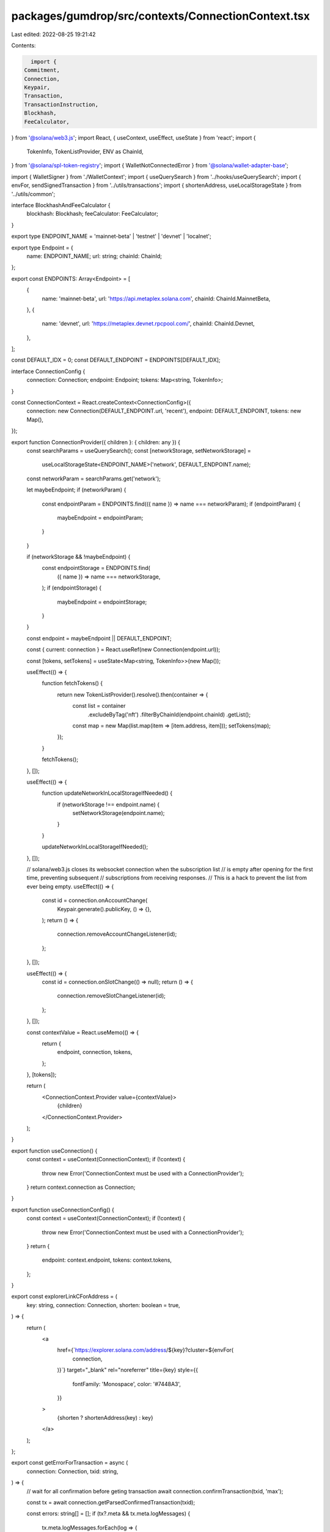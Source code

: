 packages/gumdrop/src/contexts/ConnectionContext.tsx
===================================================

Last edited: 2022-08-25 19:21:42

Contents:

.. code-block:: tsx

    import {
  Commitment,
  Connection,
  Keypair,
  Transaction,
  TransactionInstruction,
  Blockhash,
  FeeCalculator,
} from '@solana/web3.js';
import React, { useContext, useEffect, useState } from 'react';
import {
  TokenInfo,
  TokenListProvider,
  ENV as ChainId,
} from '@solana/spl-token-registry';
import { WalletNotConnectedError } from '@solana/wallet-adapter-base';

import { WalletSigner } from './WalletContext';
import { useQuerySearch } from '../hooks/useQuerySearch';
import { envFor, sendSignedTransaction } from '../utils/transactions';
import { shortenAddress, useLocalStorageState } from '../utils/common';

interface BlockhashAndFeeCalculator {
  blockhash: Blockhash;
  feeCalculator: FeeCalculator;
}

export type ENDPOINT_NAME = 'mainnet-beta' | 'testnet' | 'devnet' | 'localnet';

export type Endpoint = {
  name: ENDPOINT_NAME;
  url: string;
  chainId: ChainId;
};

export const ENDPOINTS: Array<Endpoint> = [
  {
    name: 'mainnet-beta',
    url: 'https://api.metaplex.solana.com',
    chainId: ChainId.MainnetBeta,
  },
  {
    name: 'devnet',
    url: 'https://metaplex.devnet.rpcpool.com/',
    chainId: ChainId.Devnet,
  },
];

const DEFAULT_IDX = 0;
const DEFAULT_ENDPOINT = ENDPOINTS[DEFAULT_IDX];

interface ConnectionConfig {
  connection: Connection;
  endpoint: Endpoint;
  tokens: Map<string, TokenInfo>;
}

const ConnectionContext = React.createContext<ConnectionConfig>({
  connection: new Connection(DEFAULT_ENDPOINT.url, 'recent'),
  endpoint: DEFAULT_ENDPOINT,
  tokens: new Map(),
});

export function ConnectionProvider({ children }: { children: any }) {
  const searchParams = useQuerySearch();
  const [networkStorage, setNetworkStorage] =
    useLocalStorageState<ENDPOINT_NAME>('network', DEFAULT_ENDPOINT.name);
  const networkParam = searchParams.get('network');

  let maybeEndpoint;
  if (networkParam) {
    const endpointParam = ENDPOINTS.find(({ name }) => name === networkParam);
    if (endpointParam) {
      maybeEndpoint = endpointParam;
    }
  }

  if (networkStorage && !maybeEndpoint) {
    const endpointStorage = ENDPOINTS.find(
      ({ name }) => name === networkStorage,
    );
    if (endpointStorage) {
      maybeEndpoint = endpointStorage;
    }
  }

  const endpoint = maybeEndpoint || DEFAULT_ENDPOINT;

  const { current: connection } = React.useRef(new Connection(endpoint.url));

  const [tokens, setTokens] = useState<Map<string, TokenInfo>>(new Map());

  useEffect(() => {
    function fetchTokens() {
      return new TokenListProvider().resolve().then(container => {
        const list = container
          .excludeByTag('nft')
          .filterByChainId(endpoint.chainId)
          .getList();

        const map = new Map(list.map(item => [item.address, item]));
        setTokens(map);
      });
    }

    fetchTokens();
  }, []);

  useEffect(() => {
    function updateNetworkInLocalStorageIfNeeded() {
      if (networkStorage !== endpoint.name) {
        setNetworkStorage(endpoint.name);
      }
    }

    updateNetworkInLocalStorageIfNeeded();
  }, []);

  // solana/web3.js closes its websocket connection when the subscription list
  // is empty after opening for the first time, preventing subsequent
  // subscriptions from receiving responses.
  // This is a hack to prevent the list from ever being empty.
  useEffect(() => {
    const id = connection.onAccountChange(
      Keypair.generate().publicKey,
      () => {},
    );
    return () => {
      connection.removeAccountChangeListener(id);
    };
  }, []);

  useEffect(() => {
    const id = connection.onSlotChange(() => null);
    return () => {
      connection.removeSlotChangeListener(id);
    };
  }, []);

  const contextValue = React.useMemo(() => {
    return {
      endpoint,
      connection,
      tokens,
    };
  }, [tokens]);

  return (
    <ConnectionContext.Provider value={contextValue}>
      {children}
    </ConnectionContext.Provider>
  );
}

export function useConnection() {
  const context = useContext(ConnectionContext);
  if (!context) {
    throw new Error('ConnectionContext must be used with a ConnectionProvider');
  }
  return context.connection as Connection;
}

export function useConnectionConfig() {
  const context = useContext(ConnectionContext);
  if (!context) {
    throw new Error('ConnectionContext must be used with a ConnectionProvider');
  }
  return {
    endpoint: context.endpoint,
    tokens: context.tokens,
  };
}

export const explorerLinkCForAddress = (
  key: string,
  connection: Connection,
  shorten: boolean = true,
) => {
  return (
    <a
      href={`https://explorer.solana.com/address/${key}?cluster=${envFor(
        connection,
      )}`}
      target="_blank"
      rel="noreferrer"
      title={key}
      style={{
        fontFamily: 'Monospace',
        color: '#7448A3',
      }}
    >
      {shorten ? shortenAddress(key) : key}
    </a>
  );
};

export const getErrorForTransaction = async (
  connection: Connection,
  txid: string,
) => {
  // wait for all confirmation before geting transaction
  await connection.confirmTransaction(txid, 'max');

  const tx = await connection.getParsedConfirmedTransaction(txid);

  const errors: string[] = [];
  if (tx?.meta && tx.meta.logMessages) {
    tx.meta.logMessages.forEach(log => {
      const regex = /Error: (.*)/gm;
      let m;
      while ((m = regex.exec(log)) !== null) {
        // This is necessary to avoid infinite loops with zero-width matches
        if (m.index === regex.lastIndex) {
          regex.lastIndex++;
        }

        if (m.length > 1) {
          errors.push(m[1]);
        }
      }
    });
  }

  return errors;
};

export enum SequenceType {
  Sequential,
  Parallel,
  StopOnFailure,
}

export const sendTransactionWithRetry = async (
  connection: Connection,
  wallet: WalletSigner,
  instructions: TransactionInstruction[],
  signers: Keypair[],
  commitment: Commitment = 'singleGossip',
  includesFeePayer: boolean = false,
  block?: BlockhashAndFeeCalculator,
  beforeSend?: () => void,
): Promise<string | { txid: string; slot: number }> => {
  if (!wallet.publicKey) throw new WalletNotConnectedError();

  let transaction = new Transaction();
  instructions.forEach(instruction => transaction.add(instruction));
  transaction.recentBlockhash = (
    block || (await connection.getRecentBlockhash(commitment))
  ).blockhash;

  if (includesFeePayer) {
    transaction.setSigners(...signers.map(s => s.publicKey));
  } else {
    transaction.setSigners(
      // fee payed by the wallet owner
      wallet.publicKey,
      ...signers.map(s => s.publicKey),
    );
  }

  if (signers.length > 0) {
    transaction.partialSign(...signers);
  }
  if (!includesFeePayer) {
    try {
      transaction = await wallet.signTransaction(transaction);
    } catch {
      return 'Failed to sign transaction';
    }
  }

  if (beforeSend) {
    beforeSend();
  }
  console.log('About to send');
  try {
    const { txid, slot } = await sendSignedTransaction({
      connection,
      signedTransaction: transaction,
    });

    return { txid, slot };
  } catch (error) {
    console.error(error);
    return 'See console logs';
  }
};



